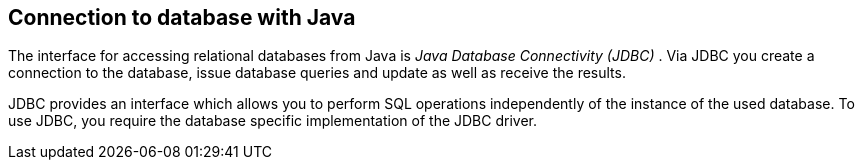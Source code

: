 [[jdbc]]
== Connection to database with Java
	
The interface for accessing relational databases from Java is
_Java Database Connectivity (JDBC)_
. Via JDBC you create a connection to the database, issue database
queries and update as well as receive the results.
	
JDBC provides an interface which allows you to perform SQL
operations independently of the instance of the used database. To use
JDBC, you require the database specific implementation of the
JDBC
driver.
	
